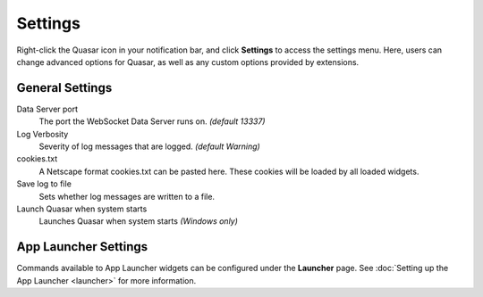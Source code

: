 Settings
===========

Right-click the Quasar icon in your notification bar, and click **Settings** to access the settings menu. Here, users can change advanced options for Quasar, as well as any custom options provided by extensions.

General Settings
-----------------

Data Server port
    The port the WebSocket Data Server runs on. *(default 13337)*

Log Verbosity
    Severity of log messages that are logged. *(default Warning)*

cookies.txt
    A Netscape format cookies.txt can be pasted here. These cookies will be loaded by all loaded widgets.

Save log to file
    Sets whether log messages are written to a file.

Launch Quasar when system starts
    Launches Quasar when system starts *(Windows only)*


App Launcher Settings
----------------------

Commands available to App Launcher widgets can be configured under the **Launcher** page. See :doc:`Setting up the App Launcher <launcher>` for more information.
